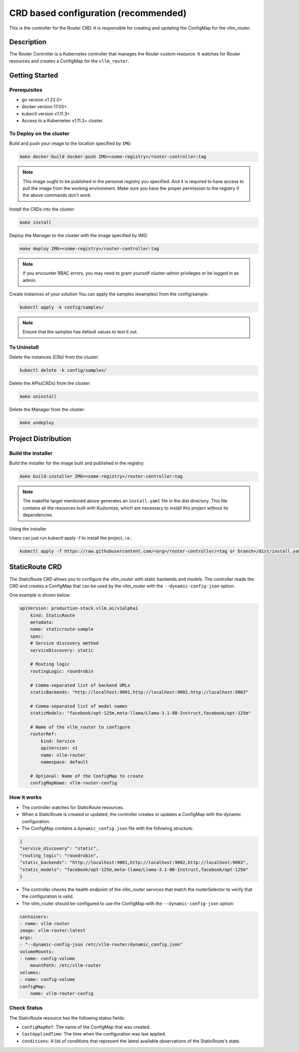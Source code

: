 .. _router_crd:

CRD based configuration (recommended)
=====================================

This is the controller for the Router CRD. It is responsible for creating and updating the ConfigMap for the vllm_router.

Description
-----------

The Router Controller is a Kubernetes controller that manages the Router custom resource. It watches for Router resources and creates a ConfigMap for the ``vllm_router``.

Getting Started
---------------

Prerequisites
~~~~~~~~~~~~~

* go version v1.22.0+
* docker version 17.03+.
* kubectl version v1.11.3+.
* Access to a Kubernetes v1.11.3+ cluster.

To Deploy on the cluster
~~~~~~~~~~~~~~~~~~~~~~~~

Build and push your image to the location specified by ``IMG``:

.. code-block:: bash

    make docker-build docker-push IMG=<some-registry>/router-controller:tag


.. note::

    This image ought to be published in the personal registry you specified. And it is required to have access to pull the image from the working environment. Make sure you have the proper permission to the registry if the above commands don't work.

Install the CRDs into the cluster:

.. code-block:: bash

    make install

Deploy the Manager to the cluster with the image specified by IMG:

.. code-block:: bash

    make deploy IMG=<some-registry>/router-controller:tag


.. note::

    If you encounter RBAC errors, you may need to grant yourself cluster-admin privileges or be logged in as admin.


Create instances of your solution You can apply the samples (examples) from the config/sample:

.. code-block:: bash

    kubectl apply -k config/samples/


.. note::

    Ensure that the samples has default values to test it out.

To Uninstall
~~~~~~~~~~~~

Delete the instances (CRs) from the cluster:

.. code-block:: bash

    kubectl delete -k config/samples/


Delete the APIs(CRDs) from the cluster:

.. code-block:: bash

    make uninstall


Delete the Manager from the cluster:

.. code-block:: bash

    make undeploy


Project Distribution
--------------------

Build the installer
~~~~~~~~~~~~~~~~~~~

Build the installer for the image built and published in the registry:

.. code-block:: bash

    make build-installer IMG=<some-registry>/router-controller:tag


.. note::

    The makefile target mentioned above generates an ``install.yaml`` file in the dist directory. This file contains all the resources built with Kustomize, which are necessary to install this project without its dependencies.

Using the installer

Users can just run kubectl apply -f to install the project, i.e.:

.. code-block:: bash

    kubectl apply -f https://raw.githubusercontent.com/<org>/router-controller/<tag or branch>/dist/install.yaml


StaticRoute CRD
---------------

The StaticRoute CRD allows you to configure the vllm_router with static backends and models. The controller reads the CRD and creates a ConfigMap that can be used by the vllm_router with the ``--dynamic-config-json`` option.

One example is shown below:

.. code-block:: yaml

    apiVersion: production-stack.vllm.ai/v1alpha1
        kind: StaticRoute
        metadata:
        name: staticroute-sample
        spec:
        # Service discovery method
        serviceDiscovery: static

        # Routing logic
        routingLogic: roundrobin

        # Comma-separated list of backend URLs
        staticBackends: "http://localhost:9001,http://localhost:9002,http://localhost:9003"

        # Comma-separated list of model names
        staticModels: "facebook/opt-125m,meta-llama/Llama-3.1-8B-Instruct,facebook/opt-125m"

        # Name of the vllm_router to configure
        routerRef:
            kind: Service
            apiVersion: v1
            name: vllm-router
            namespace: default

        # Optional: Name of the ConfigMap to create
        configMapName: vllm-router-config


How it works
~~~~~~~~~~~~


* The controller watches for StaticRoute resources.
* When a StaticRoute is created or updated, the controller creates or updates a ConfigMap with the dynamic configuration.
* The ConfigMap contains a ``dynamic_config.json`` file with the following structure:

.. code-block:: yaml

    {
    "service_discovery": "static",
    "routing_logic": "roundrobin",
    "static_backends": "http://localhost:9001,http://localhost:9002,http://localhost:9003",
    "static_models": "facebook/opt-125m,meta-llama/Llama-3.1-8B-Instruct,facebook/opt-125m"
    }


* The controller checks the health endpoint of the vllm_router services that match the routerSelector to verify that the configuration is valid.
* The vllm_router should be configured to use the ConfigMap with the ``--dynamic-config-json`` option:

.. code-block:: yaml

    containers:
    - name: vllm-router
    image: vllm-router:latest
    args:
    - "--dynamic-config-json /etc/vllm-router/dynamic_config.json"
    volumeMounts:
    - name: config-volume
        mountPath: /etc/vllm-router
    volumes:
    - name: config-volume
    configMap:
        name: vllm-router-config


Check Status
~~~~~~~~~~~~

The StaticRoute resource has the following status fields:

* ``configMapRef``: The name of the ConfigMap that was created.
* ``lastAppliedTime``: The time when the configuration was last applied.
* ``conditions``: A list of conditions that represent the latest available observations of the StaticRoute's state.
